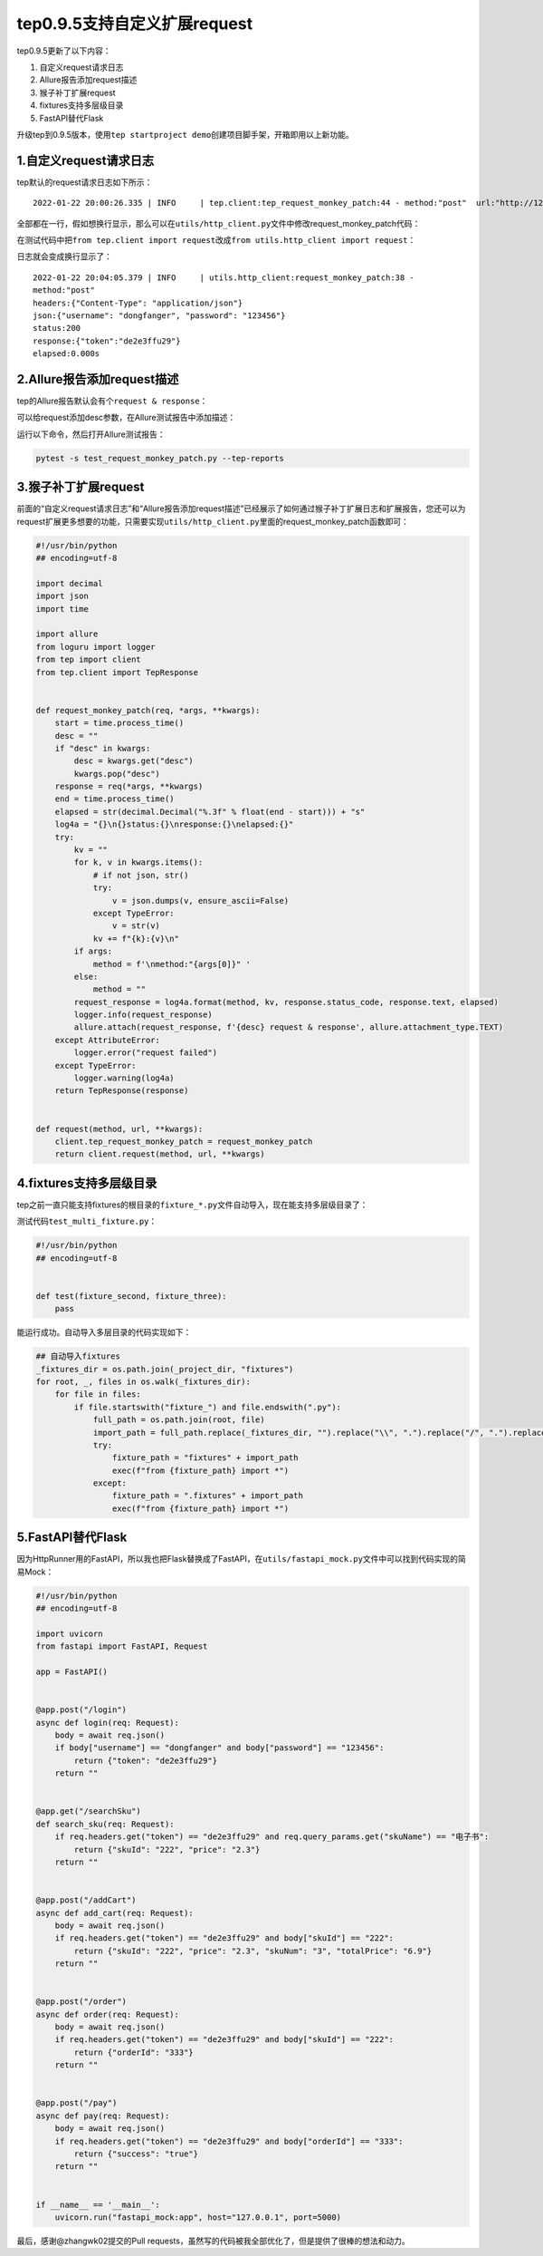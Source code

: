 tep0.9.5支持自定义扩展request
=============================

|image1|

tep0.9.5更新了以下内容：

1. 自定义request请求日志
2. Allure报告添加request描述
3. 猴子补丁扩展request
4. fixtures支持多层级目录
5. FastAPI替代Flask

升级tep到0.9.5版本，使用\ ``tep startproject demo``\ 创建项目脚手架，开箱即用以上新功能。

1.自定义request请求日志
-----------------------

tep默认的request请求日志如下所示：

::

   2022-01-22 20:00:26.335 | INFO     | tep.client:tep_request_monkey_patch:44 - method:"post"  url:"http://127.0.0.1:5000/login"  headers:{"Content-Type": "application/json"}  json:{"username": "dongfanger", "password": "123456"}  status:200  response:{"token":"de2e3ffu29"}  elapsed:0.000s

全部都在一行，假如想换行显示，那么可以在\ ``utils/http_client.py``\ 文件中修改request_monkey_patch代码：

|image2|

在测试代码中把\ ``from tep.client import request``\ 改成\ ``from utils.http_client import request``\ ：

|image3|

日志就会变成换行显示了：

::

   2022-01-22 20:04:05.379 | INFO     | utils.http_client:request_monkey_patch:38 - 
   method:"post" 
   headers:{"Content-Type": "application/json"}
   json:{"username": "dongfanger", "password": "123456"}
   status:200
   response:{"token":"de2e3ffu29"}
   elapsed:0.000s

2.Allure报告添加request描述
---------------------------

tep的Allure报告默认会有个\ ``request & response``\ ：

|image4|

可以给request添加desc参数，在Allure测试报告中添加描述：

|image5|

运行以下命令，然后打开Allure测试报告：

.. code:: shell

   pytest -s test_request_monkey_patch.py --tep-reports

|image6|

3.猴子补丁扩展request
---------------------

前面的“自定义request请求日志”和“Allure报告添加request描述”已经展示了如何通过猴子补丁扩展日志和扩展报告，您还可以为request扩展更多想要的功能，只需要实现\ ``utils/http_client.py``\ 里面的request_monkey_patch函数即可：

.. code:: python

   #!/usr/bin/python
   ## encoding=utf-8

   import decimal
   import json
   import time

   import allure
   from loguru import logger
   from tep import client
   from tep.client import TepResponse


   def request_monkey_patch(req, *args, **kwargs):
       start = time.process_time()
       desc = ""
       if "desc" in kwargs:
           desc = kwargs.get("desc")
           kwargs.pop("desc")
       response = req(*args, **kwargs)
       end = time.process_time()
       elapsed = str(decimal.Decimal("%.3f" % float(end - start))) + "s"
       log4a = "{}\n{}status:{}\nresponse:{}\nelapsed:{}"
       try:
           kv = ""
           for k, v in kwargs.items():
               # if not json, str()
               try:
                   v = json.dumps(v, ensure_ascii=False)
               except TypeError:
                   v = str(v)
               kv += f"{k}:{v}\n"
           if args:
               method = f'\nmethod:"{args[0]}" '
           else:
               method = ""
           request_response = log4a.format(method, kv, response.status_code, response.text, elapsed)
           logger.info(request_response)
           allure.attach(request_response, f'{desc} request & response', allure.attachment_type.TEXT)
       except AttributeError:
           logger.error("request failed")
       except TypeError:
           logger.warning(log4a)
       return TepResponse(response)


   def request(method, url, **kwargs):
       client.tep_request_monkey_patch = request_monkey_patch
       return client.request(method, url, **kwargs)

4.fixtures支持多层级目录
------------------------

tep之前一直只能支持fixtures的根目录的\ ``fixture_*.py``\ 文件自动导入，现在能支持多层级目录了：

|image7|

测试代码\ ``test_multi_fixture.py``\ ：

.. code:: python

   #!/usr/bin/python
   ## encoding=utf-8


   def test(fixture_second, fixture_three):
       pass

能运行成功。自动导入多层目录的代码实现如下：

.. code:: python

   ## 自动导入fixtures
   _fixtures_dir = os.path.join(_project_dir, "fixtures")
   for root, _, files in os.walk(_fixtures_dir):
       for file in files:
           if file.startswith("fixture_") and file.endswith(".py"):
               full_path = os.path.join(root, file)
               import_path = full_path.replace(_fixtures_dir, "").replace("\\", ".").replace("/", ".").replace(".py", "")
               try:
                   fixture_path = "fixtures" + import_path
                   exec(f"from {fixture_path} import *")
               except:
                   fixture_path = ".fixtures" + import_path
                   exec(f"from {fixture_path} import *")

5.FastAPI替代Flask
------------------

因为HttpRunner用的FastAPI，所以我也把Flask替换成了FastAPI，在\ ``utils/fastapi_mock.py``\ 文件中可以找到代码实现的简易Mock：

.. code:: python

   #!/usr/bin/python
   ## encoding=utf-8

   import uvicorn
   from fastapi import FastAPI, Request

   app = FastAPI()


   @app.post("/login")
   async def login(req: Request):
       body = await req.json()
       if body["username"] == "dongfanger" and body["password"] == "123456":
           return {"token": "de2e3ffu29"}
       return ""


   @app.get("/searchSku")
   def search_sku(req: Request):
       if req.headers.get("token") == "de2e3ffu29" and req.query_params.get("skuName") == "电子书":
           return {"skuId": "222", "price": "2.3"}
       return ""


   @app.post("/addCart")
   async def add_cart(req: Request):
       body = await req.json()
       if req.headers.get("token") == "de2e3ffu29" and body["skuId"] == "222":
           return {"skuId": "222", "price": "2.3", "skuNum": "3", "totalPrice": "6.9"}
       return ""


   @app.post("/order")
   async def order(req: Request):
       body = await req.json()
       if req.headers.get("token") == "de2e3ffu29" and body["skuId"] == "222":
           return {"orderId": "333"}
       return ""


   @app.post("/pay")
   async def pay(req: Request):
       body = await req.json()
       if req.headers.get("token") == "de2e3ffu29" and body["orderId"] == "333":
           return {"success": "true"}
       return ""


   if __name__ == '__main__':
       uvicorn.run("fastapi_mock:app", host="127.0.0.1", port=5000)

最后，感谢@zhangwk02提交的Pull
requests，虽然写的代码被我全部优化了，但是提供了很棒的想法和动力。

.. |image1| image:: ../wanggang.png
.. |image2| image:: 000009-tep0.9.5支持自定义扩展request/image-20220122200214036.png
.. |image3| image:: 000009-tep0.9.5支持自定义扩展request/image-20220122200347509.png
.. |image4| image:: 000009-tep0.9.5支持自定义扩展request/image-20220122200547220.png
.. |image5| image:: 000009-tep0.9.5支持自定义扩展request/image-20220122200632681.png
.. |image6| image:: 000009-tep0.9.5支持自定义扩展request/image-20220122200756018.png
.. |image7| image:: 000009-tep0.9.5支持自定义扩展request/image-20220122200945483.png
